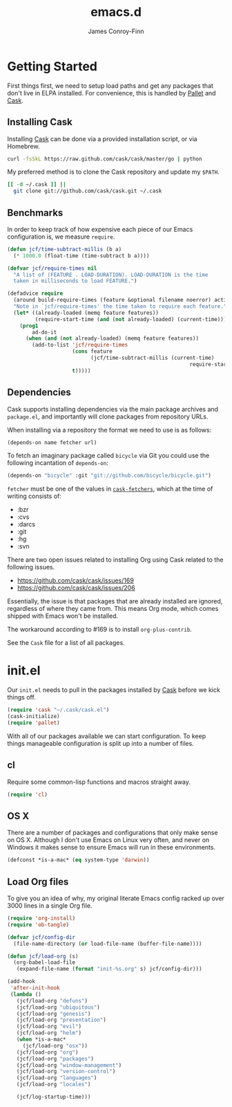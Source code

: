 #+TITLE: emacs.d
#+AUTHOR: James Conroy-Finn
#+EMAIL: james@logi.cl
#+STARTUP: content
#+OPTIONS: toc:2 num:nil ^:nil
#+LINK: cask https://github.com/cask/cask
#+LINK: pallet https://github.com/rdallasgray/pallet
#+LINK: cask-fetchers https://github.com/cask/cask/blob/1b012ab26b79cf1af9da9360447382f01162e266/cask.el#L180

* Getting Started

  First things first, we need to setup load paths and get any packages
  that don't live in ELPA installed. For convenience, this is handled
  by [[pallet][Pallet]] and [[cask][Cask]].

** Installing Cask

   Installing [[cask][Cask]] can be done via a provided installation script, or
   via Homebrew.

   #+begin_src sh :tangle no
     curl -fsSkL https://raw.github.com/cask/cask/master/go | python
   #+end_src

   My preferred method is to clone the Cask repository and update my
   ~$PATH~.

   #+begin_src sh :tangle no
     [[ -d ~/.cask ]] ||
       git clone git://github.com/cask/cask.git ~/.cask
   #+end_src

** Benchmarks

   In order to keep track of how expensive each piece of our Emacs
   configuration is, we measure ~require~.

   #+begin_src emacs-lisp :tangle init.el :comments link
     (defun jcf/time-subtract-millis (b a)
       (* 1000.0 (float-time (time-subtract b a))))

     (defvar jcf/require-times nil
       "A list of (FEATURE . LOAD-DURATION). LOAD-DURATION is the time
       taken in milliseconds to load FEATURE.")

     (defadvice require
       (around build-require-times (feature &optional filename noerror) activate)
       "Note in `jcf/require-times' the time taken to require each feature."
       (let* ((already-loaded (memq feature features))
              (require-start-time (and (not already-loaded) (current-time))))
         (prog1
             ad-do-it
           (when (and (not already-loaded) (memq feature features))
             (add-to-list 'jcf/require-times
                          (cons feature
                                (jcf/time-subtract-millis (current-time)
                                                                require-start-time))
                          t)))))
   #+end_src

** Dependencies

   Cask supports installing dependencies via the main package archives
   and ~package.el~, and importantly will clone packages from
   repository URLs.

   When installing via a repository the format we need to use is as
   follows:

   #+begin_src emacs-lisp :tangle no
     (depends-on name fetcher url)
   #+end_src

   To fetch an imaginary package called ~bicycle~ via Git you could
   use the following incantation of ~depends-on~:

   #+BEGIN_SRC emacs-lisp :tangle no
     (depends-on "bicycle" :git "git://github.com/bicycle/bicycle.git")
   #+END_SRC

   ~fetcher~ must be one of the values in [[cask-fetchers][~cask-fetchers~]], which at
   the time of writing consists of:

   - :bzr
   - :cvs
   - :darcs
   - :git
   - :hg
   - :svn

   There are two open issues related to installing Org using Cask
   related to the following issues.

   - https://github.com/cask/cask/issues/169
   - https://github.com/cask/cask/issues/206

   Essentially, the issue is that packages that are already installed
   are ignored, regardless of where they came from. This means Org
   mode, which comes shipped with Emacs won't be installed.

   The workaround according to #169 is to install ~org-plus-contrib~.

   See the ~Cask~ file for a list of all packages.

* init.el

  Our ~init.el~ needs to pull in the packages installed by [[cask][Cask]] before
  we kick things off.

  #+begin_src emacs-lisp :tangle init.el :comments link
    (require 'cask "~/.cask/cask.el")
    (cask-initialize)
    (require 'pallet)
  #+end_src

  With all of our packages available we can start configuration. To
  keep things manageable configuration is split up into a number of
  files.

** cl

   Require some common-lisp functions and macros straight away.

   #+begin_src emacs-lisp :tangle init.el :comments link
     (require 'cl)
   #+end_src

** OS X

   There are a number of packages and configurations that only make
   sense on OS X. Although I don't use Emacs on Linux very often, and
   never on Windows it makes sense to ensure Emacs will run in these
   environments.

   #+begin_src emacs-lisp :tangle init.el :comments link
     (defconst *is-a-mac* (eq system-type 'darwin))
   #+end_src

** Load Org files

  To give you an idea of why, my original literate Emacs config racked
  up over 3000 lines in a single Org file.

  #+begin_src emacs-lisp :tangle init.el :comments link
    (require 'org-install)
    (require 'ob-tangle)

    (defvar jcf/config-dir
      (file-name-directory (or load-file-name (buffer-file-name))))

    (defun jcf/load-org (s)
      (org-babel-load-file
       (expand-file-name (format "init-%s.org" s) jcf/config-dir)))

    (add-hook
     'after-init-hook
     (lambda ()
       (jcf/load-org "defuns")
       (jcf/load-org "ubiquitous")
       (jcf/load-org "genesis")
       (jcf/load-org "presentation")
       (jcf/load-org "evil")
       (jcf/load-org "helm")
       (when *is-a-mac*
         (jcf/load-org "osx"))
       (jcf/load-org "org")
       (jcf/load-org "packages")
       (jcf/load-org "window-management")
       (jcf/load-org "version-control")
       (jcf/load-org "languages")
       (jcf/load-org "locales")

       (jcf/log-startup-time)))
  #+end_src
